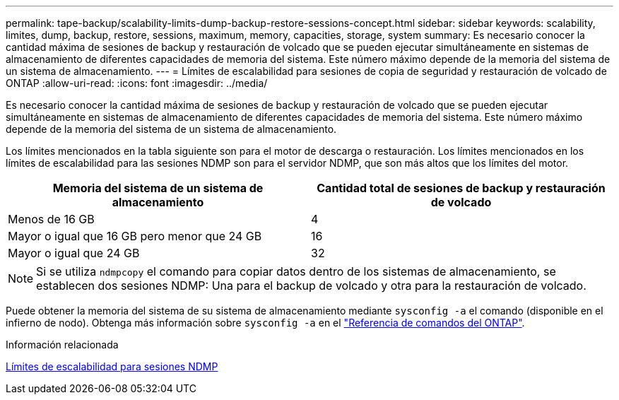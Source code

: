 ---
permalink: tape-backup/scalability-limits-dump-backup-restore-sessions-concept.html 
sidebar: sidebar 
keywords: scalability, limites, dump, backup, restore, sessions, maximum, memory, capacities, storage, system 
summary: Es necesario conocer la cantidad máxima de sesiones de backup y restauración de volcado que se pueden ejecutar simultáneamente en sistemas de almacenamiento de diferentes capacidades de memoria del sistema. Este número máximo depende de la memoria del sistema de un sistema de almacenamiento. 
---
= Límites de escalabilidad para sesiones de copia de seguridad y restauración de volcado de ONTAP
:allow-uri-read: 
:icons: font
:imagesdir: ../media/


[role="lead"]
Es necesario conocer la cantidad máxima de sesiones de backup y restauración de volcado que se pueden ejecutar simultáneamente en sistemas de almacenamiento de diferentes capacidades de memoria del sistema. Este número máximo depende de la memoria del sistema de un sistema de almacenamiento.

Los límites mencionados en la tabla siguiente son para el motor de descarga o restauración. Los límites mencionados en los límites de escalabilidad para las sesiones NDMP son para el servidor NDMP, que son más altos que los límites del motor.

|===
| Memoria del sistema de un sistema de almacenamiento | Cantidad total de sesiones de backup y restauración de volcado 


 a| 
Menos de 16 GB
 a| 
4



 a| 
Mayor o igual que 16 GB pero menor que 24 GB
 a| 
16



 a| 
Mayor o igual que 24 GB
 a| 
32

|===
[NOTE]
====
Si se utiliza `ndmpcopy` el comando para copiar datos dentro de los sistemas de almacenamiento, se establecen dos sesiones NDMP: Una para el backup de volcado y otra para la restauración de volcado.

====
Puede obtener la memoria del sistema de su sistema de almacenamiento mediante `sysconfig -a` el comando (disponible en el infierno de nodo). Obtenga más información sobre `sysconfig -a` en el link:https://docs.netapp.com/us-en/ontap-cli/system-node-run.html["Referencia de comandos del ONTAP"^].

.Información relacionada
xref:scalability-limits-ndmp-sessions-reference.adoc[Límites de escalabilidad para sesiones NDMP]
